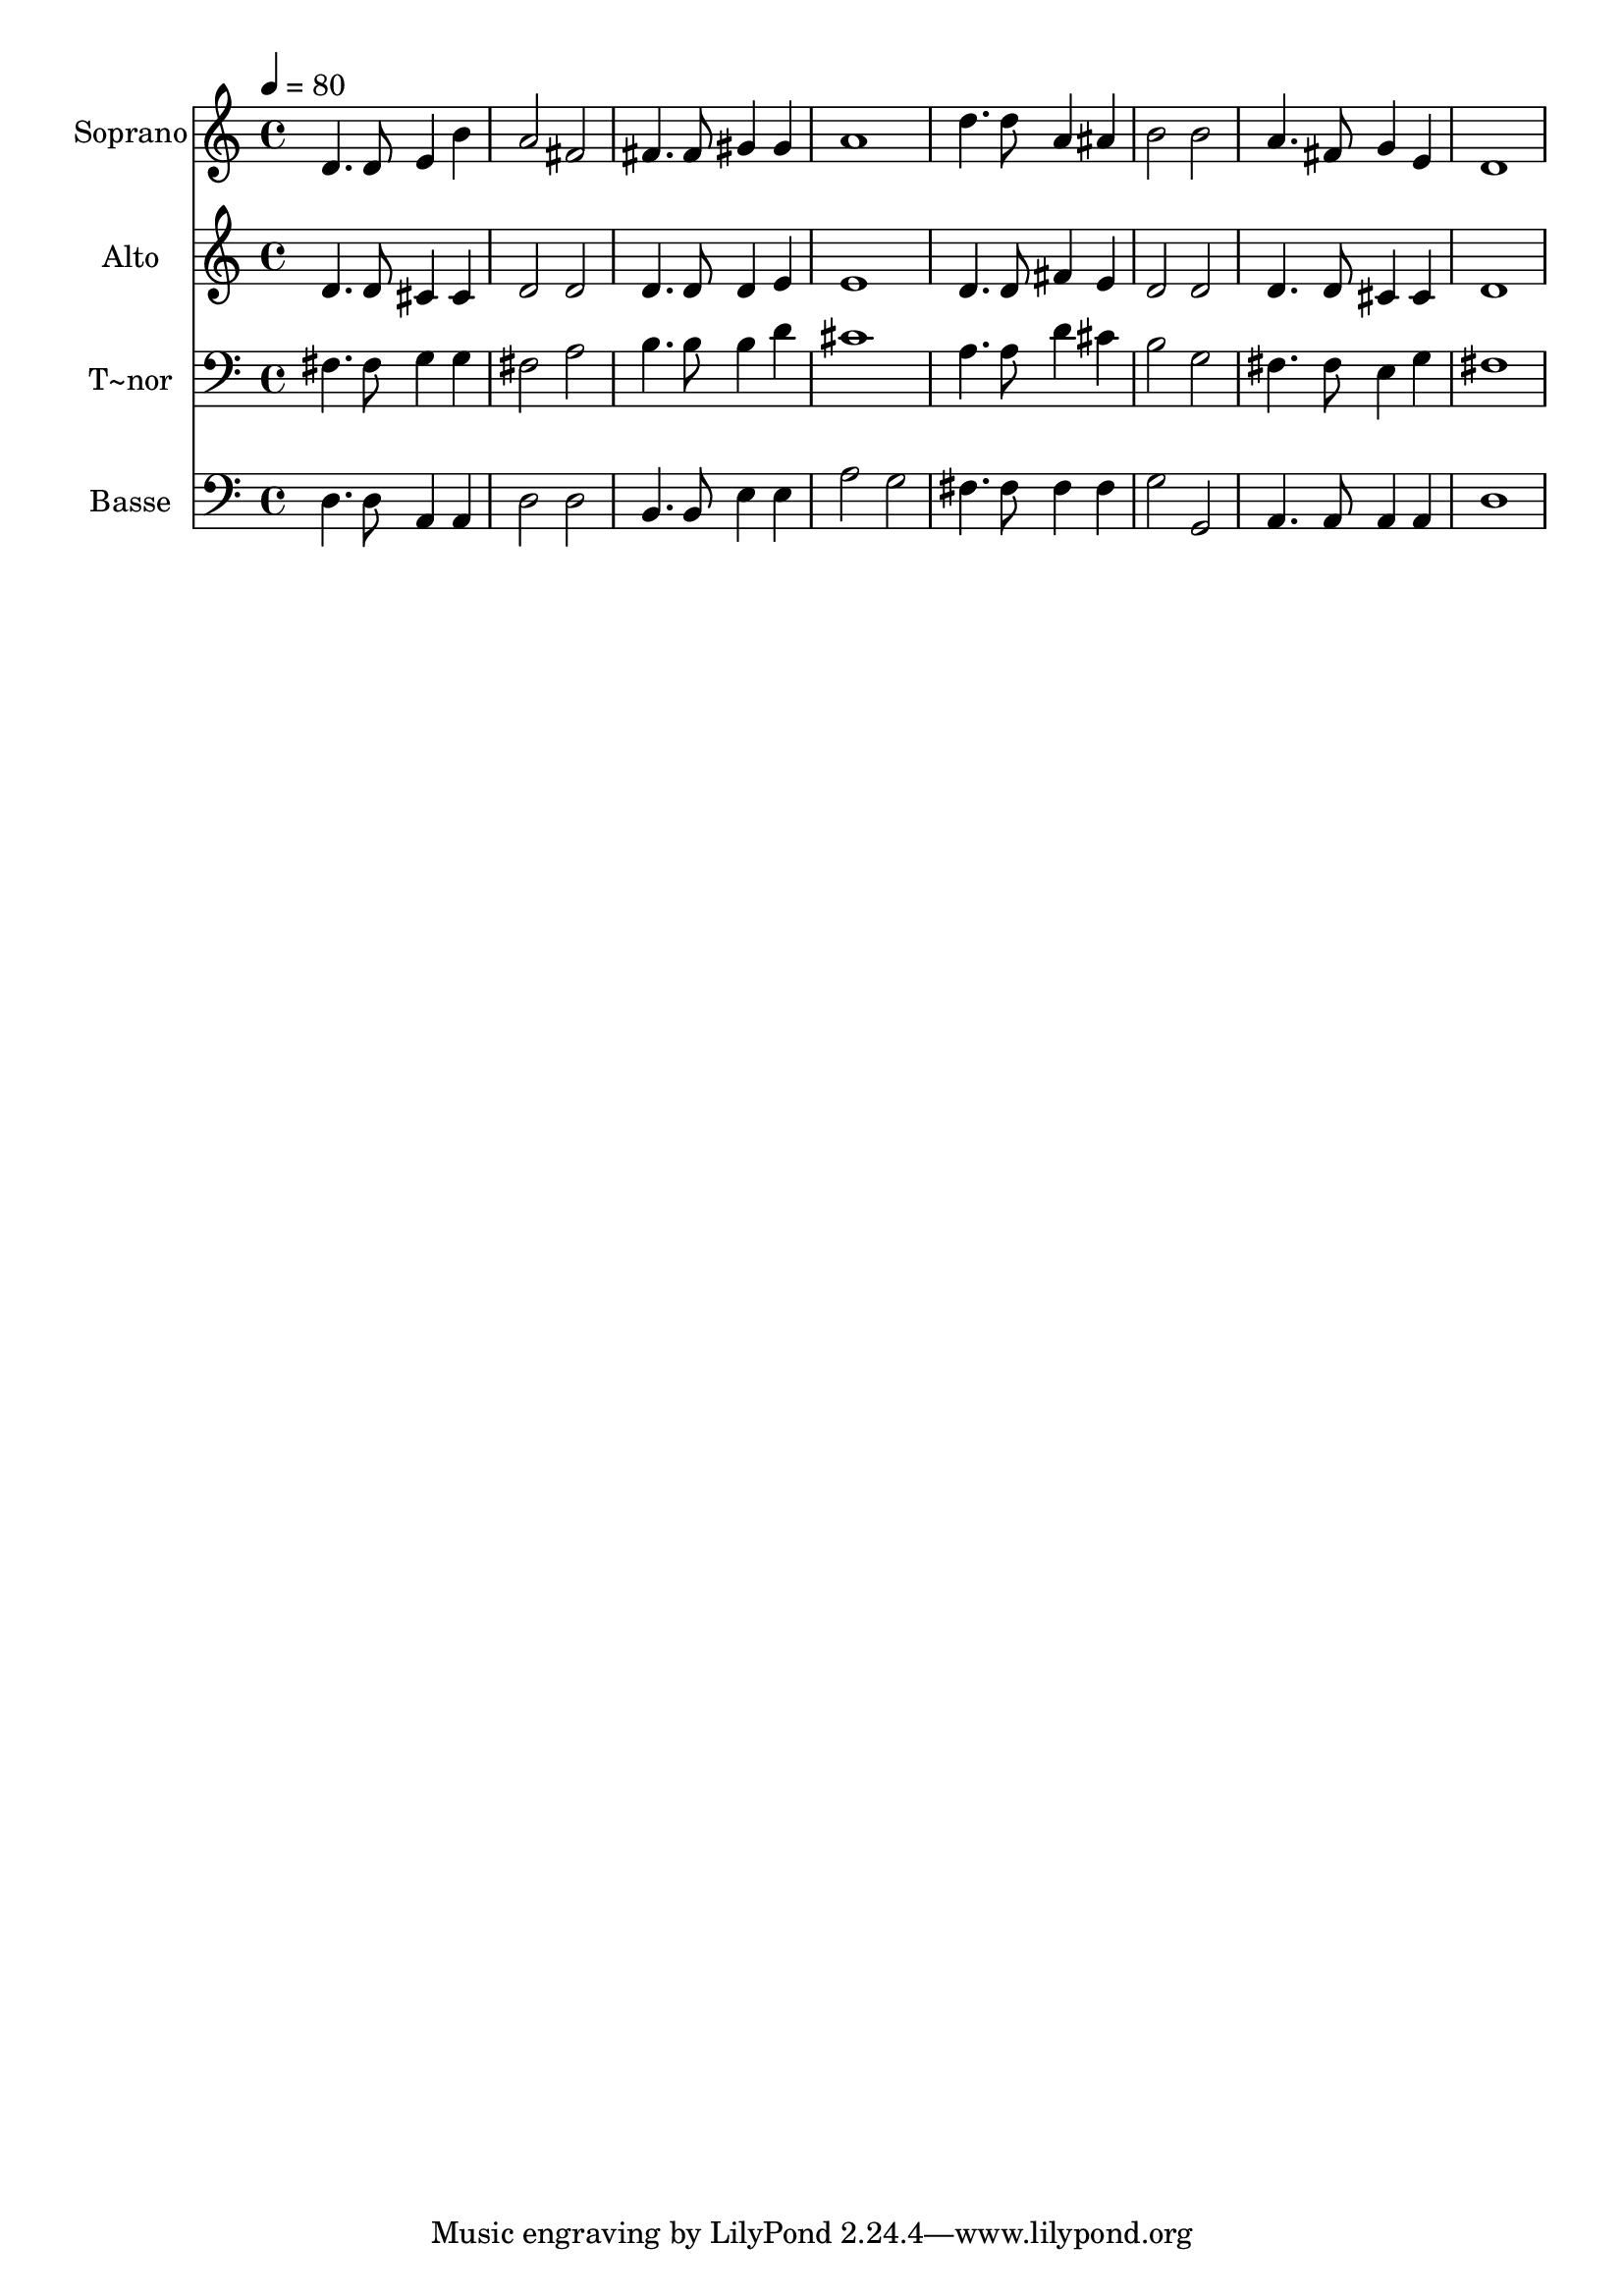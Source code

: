 % Lily was here -- automatically converted by /usr/bin/midi2ly from 329.mid
\version "2.14.0"

\layout {
  \context {
    \Voice
    \remove "Note_heads_engraver"
    \consists "Completion_heads_engraver"
    \remove "Rest_engraver"
    \consists "Completion_rest_engraver"
  }
}

trackAchannelA = {
  
  \time 4/4 
  
  \tempo 4 = 80 
  
}

trackA = <<
  \context Voice = voiceA \trackAchannelA
>>


trackBchannelA = {
  
  \set Staff.instrumentName = "Soprano"
  
}

trackBchannelB = \relative c {
  d'4. d8 e4 b' 
  | % 2
  a2 fis 
  | % 3
  fis4. fis8 gis4 gis 
  | % 4
  a1 
  | % 5
  d4. d8 a4 ais 
  | % 6
  b2 b 
  | % 7
  a4. fis8 g4 e 
  | % 8
  d1 
  | % 9
  
}

trackB = <<
  \context Voice = voiceA \trackBchannelA
  \context Voice = voiceB \trackBchannelB
>>


trackCchannelA = {
  
  \set Staff.instrumentName = "Alto"
  
}

trackCchannelC = \relative c {
  d'4. d8 cis4 cis 
  | % 2
  d2 d 
  | % 3
  d4. d8 d4 e 
  | % 4
  e1 
  | % 5
  d4. d8 fis4 e 
  | % 6
  d2 d 
  | % 7
  d4. d8 cis4 cis 
  | % 8
  d1 
  | % 9
  
}

trackC = <<
  \context Voice = voiceA \trackCchannelA
  \context Voice = voiceB \trackCchannelC
>>


trackDchannelA = {
  
  \set Staff.instrumentName = "T~nor"
  
}

trackDchannelC = \relative c {
  fis4. fis8 g4 g 
  | % 2
  fis2 a 
  | % 3
  b4. b8 b4 d 
  | % 4
  cis1 
  | % 5
  a4. a8 d4 cis 
  | % 6
  b2 g 
  | % 7
  fis4. fis8 e4 g 
  | % 8
  fis1 
  | % 9
  
}

trackD = <<

  \clef bass
  
  \context Voice = voiceA \trackDchannelA
  \context Voice = voiceB \trackDchannelC
>>


trackEchannelA = {
  
  \set Staff.instrumentName = "Basse"
  
}

trackEchannelC = \relative c {
  d4. d8 a4 a 
  | % 2
  d2 d 
  | % 3
  b4. b8 e4 e 
  | % 4
  a2 g 
  | % 5
  fis4. fis8 fis4 fis 
  | % 6
  g2 g, 
  | % 7
  a4. a8 a4 a 
  | % 8
  d1 
  | % 9
  
}

trackE = <<

  \clef bass
  
  \context Voice = voiceA \trackEchannelA
  \context Voice = voiceB \trackEchannelC
>>


\score {
  <<
    \context Staff=trackB \trackA
    \context Staff=trackB \trackB
    \context Staff=trackC \trackA
    \context Staff=trackC \trackC
    \context Staff=trackD \trackA
    \context Staff=trackD \trackD
    \context Staff=trackE \trackA
    \context Staff=trackE \trackE
  >>
  \layout {}
  \midi {}
}

